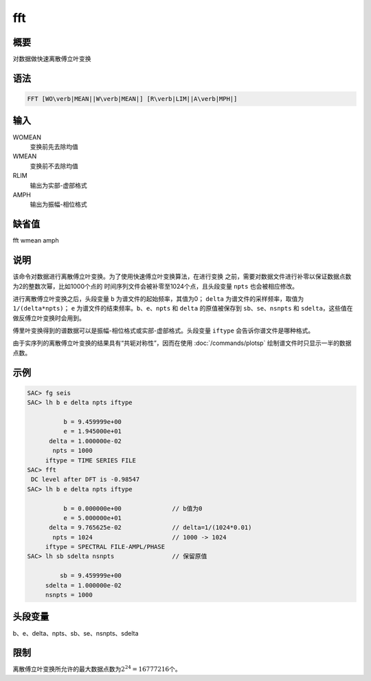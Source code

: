fft
===

概要
----

对数据做快速离散傅立叶变换

语法
----

.. code:: bash

    FFT [WO\verb|MEAN||W\verb|MEAN|] [R\verb|LIM||A\verb|MPH|]

输入
----

WOMEAN
    变换前先去除均值

WMEAN
    变换前不去除均值

RLIM
    输出为实部-虚部格式

AMPH
    输出为振幅-相位格式

缺省值
------

fft wmean amph

说明
----

该命令对数据进行离散傅立叶变换。为了使用快速傅立叶变换算法，在进行变换
之前，需要对数据文件进行补零以保证数据点数为2的整数次幂，比如1000个点的
时间序列文件会被补零至1024个点，且头段变量 ``npts`` 也会被相应修改。

进行离散傅立叶变换之后，头段变量 ``b`` 为谱文件的起始频率，其值为0；
``delta`` 为谱文件的采样频率，取值为 ``1/(delta*npts)``\ ； ``e``
为谱文件的结束频率。\ ``b``\ 、\ ``e``\ 、\ ``npts`` 和 ``delta``
的原值被保存到 ``sb``\ 、\ ``se``\ 、\ ``nsnpts`` 和
``sdelta``\ ，这些值在做反傅立叶变换时会用到。

傅里叶变换得到的谱数据可以是振幅-相位格式或实部-虚部格式。头段变量
``iftype`` 会告诉你谱文件是哪种格式。

由于实序列的离散傅立叶变换的结果具有“共轭对称性”，因而在使用
:doc:`/commands/plotsp` 绘制谱文件时只显示一半的数据点数。

示例
----

.. code:: bash

    SAC> fg seis
    SAC> lh b e delta npts iftype

              b = 9.459999e+00
              e = 1.945000e+01
          delta = 1.000000e-02
           npts = 1000
         iftype = TIME SERIES FILE
    SAC> fft
     DC level after DFT is -0.98547
    SAC> lh b e delta npts iftype

              b = 0.000000e+00              // b值为0
              e = 5.000000e+01
          delta = 9.765625e-02              // delta=1/(1024*0.01)
           npts = 1024                      // 1000 -> 1024
         iftype = SPECTRAL FILE-AMPL/PHASE
    SAC> lh sb sdelta nsnpts                // 保留原值

             sb = 9.459999e+00
         sdelta = 1.000000e-02
         nsnpts = 1000

头段变量
--------

b、e、delta、npts、sb、se、nsnpts、sdelta

限制
----

离散傅立叶变换所允许的最大数据点数为\ :math:`2^{24}=16777216`\ 个。
